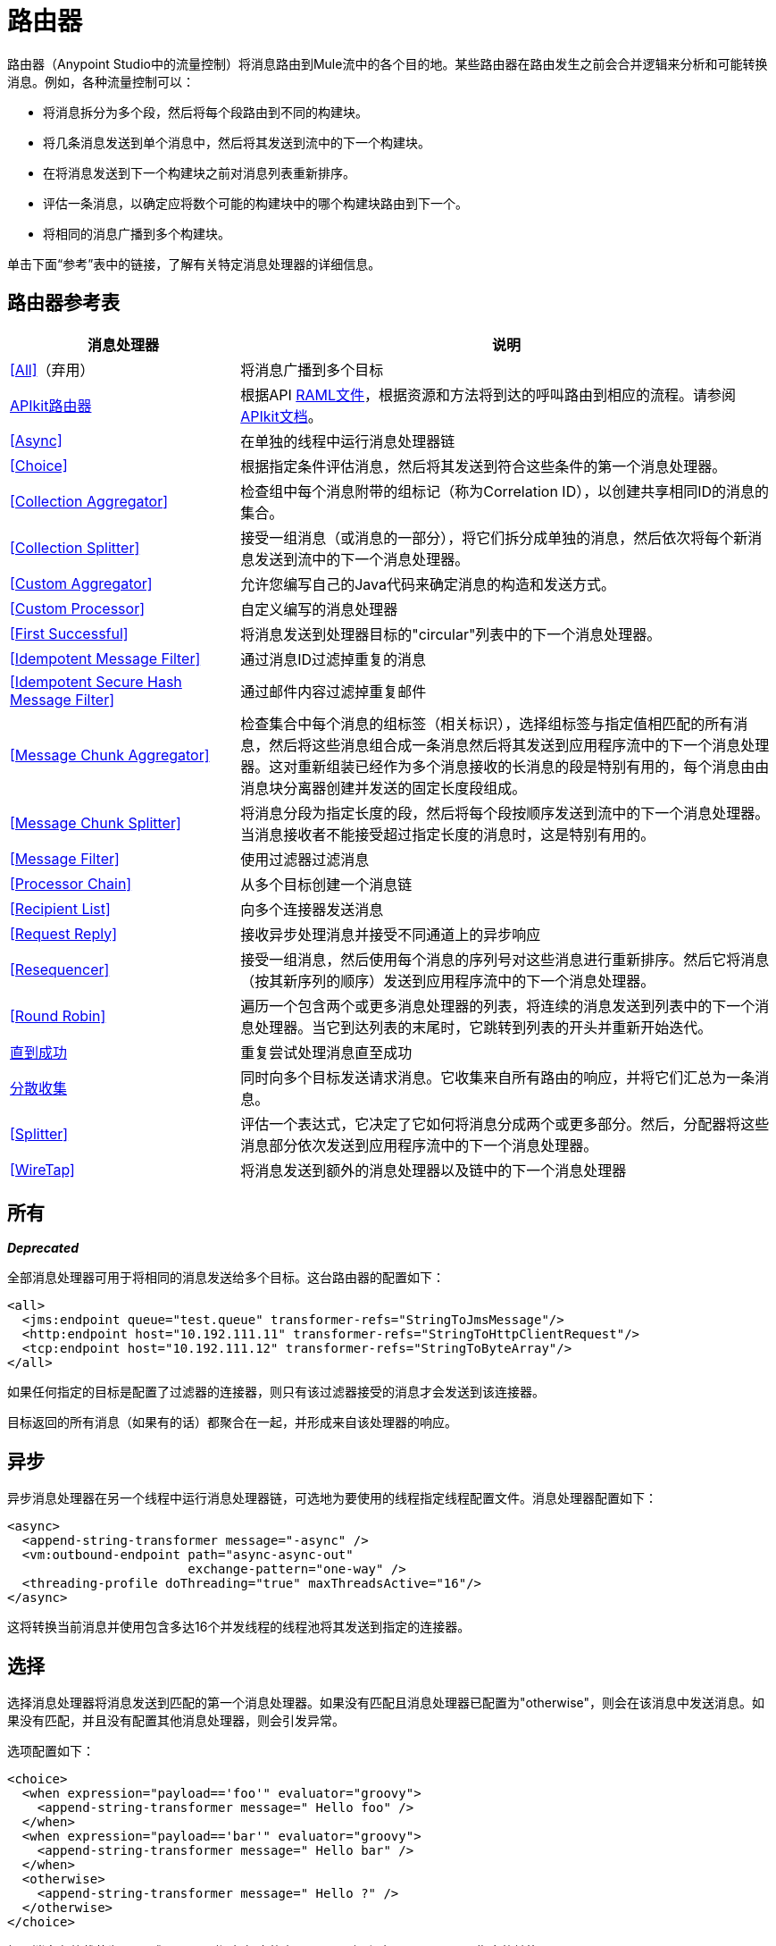 = 路由器
:keywords: routers, flows

路由器（Anypoint Studio中的流量控制）将消息路由到Mule流中的各个目的地。某些路由器在路由发生之前会合并逻辑来分析和可能转换消息。例如，各种流量控制可以：

* 将消息拆分为多个段，然后将每个段路由到不同的构建块。
* 将几条消息发送到单个消息中，然后将其发送到流中的下一个构建块。
* 在将消息发送到下一个构建块之前对消息列表重新排序。
* 评估一条消息，以确定应将数个可能的构建块中的哪个构建块路由到下一个。
* 将相同的消息广播到多个构建块。

单击下面“参考”表中的链接，了解有关特定消息处理器的详细信息。

== 路由器参考表

[%header,cols="30a,70a"]
|===
|消息处理器 |说明
| <<All>>（弃用） |将消息广播到多个目标
| link:/apikit[APIkit路由器] | 根据API link:https://raml.org[RAML文件]，根据资源和方法将到达的呼叫路由到相应的流程。请参阅 link:/apikit[APIkit文档]。
| <<Async>>  |在单独的线程中运行消息处理器链
| <<Choice>>  |根据指定条件评估消息，然后将其发送到符合这些条件的第一个消息处理器。
| <<Collection Aggregator>>  |检查组中每个消息附带的组标记（称为Correlation ID），以创建共享相同ID的消息的集合。
| <<Collection Splitter>>  |接受一组消息（或消息的一部分），将它们拆分成单独的消息，然后依次将每个新消息发送到流中的下一个消息处理器。
| <<Custom Aggregator>>  |允许您编写自己的Java代码来确定消息的构造和发送方式。
| <<Custom Processor>>  |自定义编写的消息处理器
| <<First Successful>>  |将消息发送到处理器目标的"circular"列表中的下一个消息处理器。
| <<Idempotent Message Filter>>  |通过消息ID过滤掉重复的消息
| <<Idempotent Secure Hash Message Filter>>  |通过邮件内容过滤掉重复邮件
| <<Message Chunk Aggregator>>  |检查集合中每个消息的组标签（相关标识），选择组标签与指定值相匹配的所有消息，然后将这些消息组合成一条消息然后将其发送到应用程序流中的下一个消息处理器。这对重新组装已经作为多个消息接收的长消息的段是特别有用的，每个消息由由消息块分离器创建并发送的固定长度段组成。
| <<Message Chunk Splitter>>  |将消息分段为指定长度的段，然后将每个段按顺序发送到流中的下一个消息处理器。当消息接收者不能接受超过指定长度的消息时，这是特别有用的。
| <<Message Filter>>  |使用过滤器过滤消息
| <<Processor Chain>>  |从多个目标创建一个消息链
| <<Recipient List>>  |向多个连接器发送消息
| <<Request Reply>>  |接收异步处理消息并接受不同通道上的异步响应
| <<Resequencer>>  |接受一组消息，然后使用每个消息的序列号对这些消息进行重新排序。然后它将消息（按其新序列的顺序）发送到应用程序流中的下一个消息处理器。
| <<Round Robin>>  |遍历一个包含两个或更多消息处理器的列表，将连续的消息发送到列表中的下一个消息处理器。当它到达列表的末尾时，它跳转到列表的开头并重新开始迭代。
| link:/mule-user-guide/v/3.7/until-successful-scope[直到成功]  |重复尝试处理消息直至成功
| link:/mule-user-guide/v/3.7/scatter-gather[分散收集]  |同时向多个目标发送请求消息。它收集来自所有路由的响应，并将它们汇总为一条消息。
| <<Splitter>>  |评估一个表达式，它决定了它如何将消息分成两个或更多部分。然后，分配器将这些消息部分依次发送到应用程序流中的下一个消息处理器。
| <<WireTap>>  |将消息发送到额外的消息处理器以及链中的下一个消息处理器
|===

== 所有

*_Deprecated_*

全部消息处理器可用于将相同的消息发送给多个目标。这台路由器的配置如下：

[source, xml, linenums]
----
<all>
  <jms:endpoint queue="test.queue" transformer-refs="StringToJmsMessage"/>
  <http:endpoint host="10.192.111.11" transformer-refs="StringToHttpClientRequest"/>
  <tcp:endpoint host="10.192.111.12" transformer-refs="StringToByteArray"/>
</all>
----

如果任何指定的目标是配置了过滤器的连接器，则只有该过滤器接受的消息才会发送到该连接器。

目标返回的所有消息（如果有的话）都聚合在一起，并形成来自该处理器的响应。

== 异步

异步消息处理器在另一个线程中运行消息处理器链，可选地为要使用的线程指定线程配置文件。消息处理器配置如下：

[source, xml, linenums]
----
<async>
  <append-string-transformer message="-async" />
  <vm:outbound-endpoint path="async-async-out"
                        exchange-pattern="one-way" />
  <threading-profile doThreading="true" maxThreadsActive="16"/>
</async>
----

这将转换当前消息并使用包含多达16个并发线程的线程池将其发送到指定的连接器。

== 选择

选择消息处理器将消息发送到匹配的第一个消息处理器。如果没有匹配且消息处理器已配置为"otherwise"，则会在该消息中发送消息。如果没有匹配，并且没有配置其他消息处理器，则会引发异常。

选项配置如下：

[source, xml, linenums]
----
<choice>
  <when expression="payload=='foo'" evaluator="groovy">
    <append-string-transformer message=" Hello foo" />
  </when>
  <when expression="payload=='bar'" evaluator="groovy">
    <append-string-transformer message=" Hello bar" />
  </when>
  <otherwise>
    <append-string-transformer message=" Hello ?" />
  </otherwise>
</choice>
----

如果消息有效载荷为"foo"或"bar"，则运行相应的变压器。否则，运行"otherwise"下指定的转换器。

link:/mule-user-guide/v/3.7/choice-flow-control-reference[阅读更多]

== 收集聚合器

Collection Aggregator在转发它们之前对具有匹配组ID的传入消息进行分组。组ID可以来自相关ID或将消息链接在一起的另一个属性，通常在使用收集分离器分割消息时首先分配此ID。

您可以指定`timeout`属性来确定路由器等待邮件完成组等待的时间（以毫秒为单位）。默认情况下，如果预期消息在`timeout`时间内未收到，则会抛出异常并且不会转发消息。您还可以将`failOnTimeout`属性设置为`false`，以防止抛出异常并简单地转发到目前为止收到的任何消息。

Collection Aggregator的配置如下：

[source, xml]
----
<collection-aggregator timeout="6000" failOnTimeout="false"/>
----

Collection Aggregator关注到达它的mule消息中的以下出站属性：

*  MULE_CORRELATION_ID定义消息所属批次的ID，因此它知道要分组的消息。

*  MULE_CORRELATION_GROUP_SIZE定义批处理中的消息数量，因此它知道它具有完整集合的时间。

*  MULE_CORRELATION_SEQUENCE是可选的，如果您想保留原始顺序，则添加它。

== 收集分配器

集合分割器对有效负载为集合类型的消息起作用。它将集合的每个成员作为单独的消息发送到下一个消息处理器。您可以指定属性`enableCorrelation`来确定是否在每条消息上设置了关联ID。

Collection Splitter的配置如下：

[source, xml]
----
<collection-splitter enableCorrelation="IF_NOT_SET"/>
----

== 自定义聚合器

自定义聚合器是聚合消息的用户编写类的实例。该类必须实现接口 link:http://www.mulesoft.org/docs/site/3.7.0/apidocs/org/mule/api/processor/MessageProcessor.html[MessageProcessor的]。通常，它对 link:http://www.mulesoft.org/docs/site/3.7.0/apidocs/org/mule/routing/AbstractAggregator.html[AbstractAggregator]进行子类化很有用，它提供了线程安全聚合器实现的框架，只需要特定的关联逻辑。与Mule中的大多数自定义对象一样，可以使用完全指定的类名称或者对Spring bean的引用来配置它。它也可以使用<<Collection Aggregator>>中描述的相同`timeout`和`failOnTimeout`属性进行配置。

自定义聚合器的配置如下：

[source, xml]
----
<custom-aggregator failOnTimeout="true" class="com.mycompany.utils.PurchaseOrderAggregator"/>
----

自定义处理器。== 

自定义处理器是充当消息处理器的用户编写类的实例。该类必须实现接口 link:http://www.mulesoft.org/docs/site/3.7.0/apidocs/org/mule/api/processor/MessageProcessor.html[MessageProcessor的]。与Mule中的大多数自定义对象一样，可以使用完全指定的类名称或者对Spring bean的引用来配置它。

自定义处理器的配置如下：

[source, xml]
----
<processor ref="HighSpeedRouter"/>
----

要么：

[source, xml]
----
<custom-processor class="com.mycompany.utils.HighSpeedRouter"/>
----

== 首次成功

第一个成功的消息处理器迭代其子消息处理器列表，将接收到的消息路由到它们中的每一个，直到成功处理消息。如果没有成功，则抛出异常。

成功被定义为：

* 如果子消息处理器抛出异常，这是一个失败。

* 否则：

** 如果子消息处理器返回包含异常有效负载的消息，则这是失败。

** 如果子消息处理器返回的消息不包含异常有效内容，则这是成功的。

** 如果子消息处理器没有返回消息（例如，是单向连接器），则这是成功的。

这个消息处理器被添加到Mule 3.0.1中。

[source, xml, linenums]
----
<first-successful>
    <http:request config-ref="Config_port90" path="weather-forecast" method="GET" doc:name="HTTP"/>
    <http:request config-ref="Config_port91" path="weather-forecast" method="GET" doc:name="HTTP"/>
    <http:request config-ref="Config_port92" path="weather-forecast" method="GET" doc:name="HTTP"/>
    <vm:outbound-endpoint path="dead-letter-queue" />
</first-successful>
----

*From 3.1.0*您可以通过指定_'failureExpression'_来进一步自定义此路由器的行为，您可以使用 link:/mule-user-guide/v/3.7/non-mel-expressions-configuration-reference[Mule表达式]来定义故障。 _failureExpression_属性配置如下：

[source, xml, linenums]
----
<first-successful failureExpression="exception-type:java.net.SocketTimeoutException">
    <http:request config-ref="Config_port90" path="weather-forecast" method="GET" doc:name="HTTP"/>
    <http:request config-ref="Config_port91" path="weather-forecast" method="GET" doc:name="HTTP"/>
    <http:request config-ref="Config_port92" path="weather-forecast" method="GET" doc:name="HTTP"/>
    <vm:outbound-endpoint path="dead-letter-queue" />
</first-successful>
----

在上面的例子中，正在使用失败表达式来更精确地定义被认为失败的异常类型，或者您可以使用任何其他可以与表达式过滤器一起使用的Mule表达式，只要记住表达式表示失败而不是成功。

== 幂等消息过滤器

幂等过滤器检查传入消息的唯一消息ID，以确保只有唯一消息被流接收。 ID可以使用在`idExpression`属性中定义的表达式从消息中生成。默认情况下，使用的表达式是`#[message:id]`，这意味着底层连接器必须支持唯一的消息ID才能使其工作。否则，会抛出`UniqueIdNotSupportedException`。

link:http://www.mulesoft.org/docs/site/3.7.0/apidocs/org/mule/routing/IdempotentMessageFilter.html[org.mule.routers.IdempotentMessageFilter]提供了一个简单的幂等过滤器实现。默认实现使用简单的基于文件的机制来存储消息ID，但您可以扩展此类以将ID存储在数据库中，而不是通过实现 link:http://www.mulesoft.org/docs/site/3.7.0/apidocs/org/mule/api/store/ObjectStore.html[的ObjectStore]接口。

这台路由器的配置如下：

[source, xml, linenums]
----
<idempotent-message-filter idExpression="#[message:id]-#[header:foo]">
    <simple-text-file-store directory="./idempotent"/>
 </idempotent-message-filter>
----

可选的`idExpression`属性确定应该用作唯一消息ID的内容。如果不使用此属性，则默认使用`#[message:id]`。

上面显示的嵌套元素配置接收到的消息ID的存储位置。在这个例子中，它们被存储到磁盘，以便路由器可以记住重新启动之间的状态。如果没有指定`directory`属性，则使用默认值`${mule.working.dir}/objectstore`，其中`mule.working.dir`是为Mule实例配置的工作目录。

如果未配置存储，则默认使用InMemoryObjectStore。

== 幂等安全哈希消息过滤器

该过滤器使用消息摘要算法计算消息本身的散列，以确保只有唯一的消息被流接收。这种方法提供了一个无限小的碰撞几率，并可用于过滤消息重复。请注意，哈希是在表示消息的整个字节数组上计算的，所以任何前导或尾随空格或无关字节（如填充）都可以为相同的语义消息内容生成不同的哈希值。因此，您应该确保消息不包含无关的字节。当消息不支持唯一标识符时，此路由器很有用。

此过滤器的配置如下所示：

[source, xml, linenums]
----
<idempotent-secure-hash-filter messageDigestAlgorithm="SHA26">
    <simple-text-file-store directory="./idempotent"/>
</idempotent-secure-hash-filter>
----

Idempotent安全哈希消息过滤器也使用对象库，它们的配置方式与Idempotent Message Filter相同。可选的`messageDigestAlgorithm`属性决定了要使用的散列算法。如果未指定此属性，则使用默认算法SHA-256。

== 消息块聚合器

在诸如<<Message Chunk Splitter>>之类的分离器将消息拆分为多个部分之后，消息块聚合器路由器会将这些部分重新组合为一条消息。聚合器使用消息的关联ID来标识哪些部分属于同一个消息。

Message Chunk Aggregator的配置如下：

[source, xml, linenums]
----
<message-chunk-aggregator>
  <expression-message-info-mapping messageIdExpression="#[header:id]" correlationIdExpression="#[header:correlation]"/>
</message-chunk-aggregator>
----

可选的`expression-message-info-mapping`元素允许您使用表达式在消息中标识关联标识。如果未指定此元素，则使用`MuleMessage.getCorrelationId()`。

Message Chunk Aggregator也接受<<Collection Aggregator>>中所述的`timeout`和`failOnTimeout`属性。

== 消息块分离器

消息块分离器允许您将单条消息拆分为多个固定长度的消息，这些消息全部发送到同一个消息处理器。根据为路由器配置的`messageSize`属性，分离器将消息分成多个较小的块。首先将消息转换为一个字节数组，然后将该数组拆分成块，即可拆分消息。如果消息无法转换为字节数组，则会引发RoutingException。

如果您在使用特定传输时遇到带宽问题（或大小限制），则消息块分离器很有用。

要再次将分块项目重新组合在一起，可以使用<<Message Chunk Aggregator>>。

消息块分离器的配置如下：

[source, xml]
----
<message-chunk-splitter messageSize="512"/>
----

== 消息过滤器

消息过滤器用于控制是否使用<<Idempotent Secure Hash Message Filter>>处理消息。除了过滤器之外，您还可以配置是否在过滤器不接受消息和可选消息处理器向其发送未接收消息时引发异常。

消息过滤器的配置如下：

[source, xml, linenums]
----
<message-filter throwOnUnaccepted="false" onUnaccepted="rejectedMessageLogger">
  <message-property-filter pattern="Content-Type=text/xml" caseSensitive="false"/>
</message-filter>
----

== 处理器链

处理器链是消息处理器的线性链，它按顺序处理消息。处理器链可以配置在消息处理器出现在Mule模式中的任何地方。例如，要允许<<WireTap>>在发送当前消息之前转换它，可以配置以下内容：

[source, xml, linenums]
----
<wire-tap>
  <processor-chain>
    <append-string-transformer message="tap" />
    <vm:outbound-endpoint path="wiretap-tap" exchange-pattern="one-way" />
  </processor-chain>
</wire-tap>
----

== 收件人列表

收件人列表消息处理器允许您通过指定一个表达式来向多个连接器发送消息，该表达式在评估时提供连接器列表。这些消息可以选择赋予相关ID，如<<Collection Splitter>>中所示。一个例子是

[source, xml]
----
<recipient-list enableCorrelation="ALWAYS" evaluator="header" expression="myRecipients"/>
----

其中查找名为`myRecipients`的消息标题中的连接器列表。

== 请求回复

请求应答消息处理器在一个通道上接收消息，允许后端进程分叉以异步调用其他流，并在另一个通道上接受异步结果。

以下是使用请求应答消息处理器的示例：

[source, xml, linenums]
----
<flow name="main">
    <vm:inbound-endpoint path="input"/>
    <request-reply storePrefix="mainFlow">
        <vm:outbound-endpoint path="request"/>
        <vm:inbound-endpoint path="reply"/>
    </request-reply>
    <component class="com.mycompany.OrderProcessor"/>
</flow>
 
<flow name="handle-request-reply">
    <vm:inbound-endpoint path="request"/>
    <component class="come.mycompany.AsyncOrderGenerator"/>
</flow>
----

该请求在主流中接收并传递到请求应答路由器，该请求隐式地将MULE_REPLYTO消息属性设置为其入站连接器的URL（vm：// reply），并异步地将消息分派给（单向） vm：//请求连接器，它由handle-request-reply流处理。主要流程然后等待答复。句柄请求回复流将消息传递给AsynchOrderGenerator组件。完成此处理后，消息将发送到vm：// reply（MULE_REPLYTO属性的值）。接收到异步答复并将其发送给OrderProcessor组件以完成订单处理。

在更高级的情况下，您可能不希望将第二个流的响应自动转发到请求 - 回复入站连接器。例如，第二个流可能会触发第三个流的运行，然后生成并发送回复。在这些情况下，您可以使用Message Properties Transformer删除MULE_REPLYTO属性：

[source, xml, linenums]
----
<request-reply storePrefix="mainFlow">
    <vm:outbound-endpoint path="request">
        <message-properties-transformer scope="outbound">
            <delete-message-property key="MULE_REPLYTO"/>
        </message-properties-transformer>
    </vm:outbound-endpoint>
    <vm:inbound-endpoint path="reply"/>
</request-reply>
----

== 再顺

Resequencer根据其相关序列属性对接收到的一组消息进行排序，并以正确的顺序发布它们。它使用<<Collection Aggregator>>中描述的`timeout`和`failOnTimeout`属性来确定集合中的所有消息何时收到。

Resequencer配置如下：

[source, xml]
----
<resequencer timeout="6000" failOnTimeout="false"/>
----

== 循环

循环消息处理器以循环方式遍历子消息处理器的列表：接收的第一个消息被路由到第一个孩子，第二个消息被路由到第二个孩子，依此类推。将消息发送给每个孩子后，下一个会再次路由到第一个孩子，重新开始迭代。

这个消息处理器被添加到Mule 3.0.1中。

[source, xml, linenums]
----
<round-robin>
    <http:request config-ref="Config_port90" path="weather-forecast" method="GET" doc:name="HTTP"/>
    <http:request config-ref="Config_port91" path="weather-forecast" method="GET" doc:name="HTTP"/>
    <http:request config-ref="Config_port92" path="weather-forecast" method="GET" doc:name="HTTP"/>
</round-robin>
----

== 分配器

Splitter使用表达式将消息拆分成片段，然后将所有这些片段发送到下一个消息处理器。像其他分配器一样，它可以为消息ID和关联ID选择性地指定消息中的非0默认位置。

分配器的配置如下所示：

[source, xml]
----
<splitter expression="#[xpath3('//acme:Trade')]" doc:name="Splitter"/>
----

这使用包装在MEL表达式中的指定XPath3表达式来查找当前消息中的节点列表，并将它们中的每一个作为单独的消息发送。

link:/mule-user-guide/v/3.7/splitter-flow-control-reference[阅读更多]

== 窃听

WireTap消息处理器允许您将某些消息路由到不同的消息处理器以及链中的下一个消息处理器。例如，要将所有消息复制到特定连接器，请将其配置为WireTap路由处理器上的出站连接器：

[source, xml, linenums]
----
<wire-tap>
    <vm:outbound-endpoint path="tapped.channel"/>
</wire-tap>
----

=== 使用WireTap过滤器

WireTap路由处理器在过滤和不过滤都很有用。如果被过滤，它可以用于记录或记录特定的消息或仅复制需要额外处理的消息。如果不使用过滤器，则可以制作所有收到的消息的备份副本。这里的行为与拦截器的行为类似，但拦截器可以通过阻止消息到达组件来更改消息流。 WireTap路由器不能改变消息流，只是按需复制。在此示例中，只有与过滤器表达式匹配的消息被复制到vm连接器。

[source, xml, linenums]
----
<wire-tap>
    <vm:outbound-endpoint path="tapped.channel"/>
    <wildcard-filter pattern="the quick brown*"/>
</wire-tap>
----

